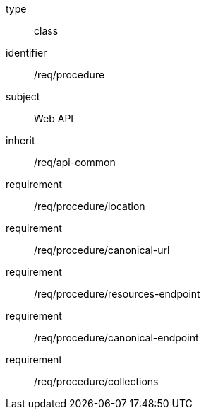[requirement,model=ogc]
====
[%metadata]
type:: class
identifier:: /req/procedure
subject:: Web API
inherit:: /req/api-common
requirement:: /req/procedure/location
requirement:: /req/procedure/canonical-url
requirement:: /req/procedure/resources-endpoint
requirement:: /req/procedure/canonical-endpoint
requirement:: /req/procedure/collections
====